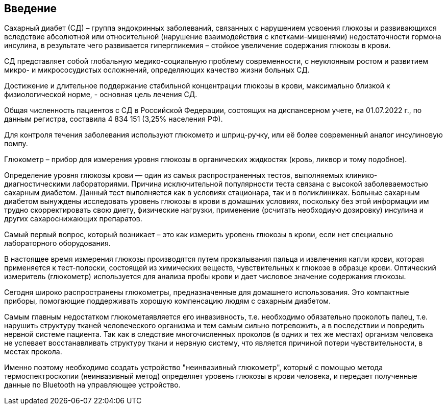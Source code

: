 :toc: macro
:icons: font
:figure-caption: Рисунок
:table-caption: Таблица

== Введение

Сахарный диабет (СД) – группа эндокринных заболеваний, связанных с нарушением усвоения глюкозы и развивающихся вследствие абсолютной или относительной (нарушение взаимодействия с клетками-мишенями) недостаточности гормона инсулина, в результате чего развивается гипергликемия – стойкое увеличение содержания глюкозы в крови.

СД представляет собой глобальную медико-социальную проблему современности, с неуклонным ростом и развитием микро- и микрососудистых осложнений, определяющих качество жизни больных СД.

Достижение и длительное поддержание стабильной концентрации глюкозы в крови, максимально близкой к физиологической норме, - основная цель лечения СД.

Общая численность пациентов с СД в Российской Федерации, состоящих на диспансерном учете, на 01.07.2022 г., по данным регистра, составила 4 834 151 (3,25% населения РФ).

Для контроля течения заболевания используют глюкометр и шприц-ручку, или её более современный аналог инсулиновую помпу.

Глюкометр – прибор для измерения уровня глюкозы в органических жидкостях (кровь, ликвор и тому подобное).

Определение уровня глюкозы крови — один из самых распространенных тестов, выполняемых клинико-диагностическими лабораториями. Причина исключительной популярности теста связана с высокой заболеваемостью сахарным диабетом. Данный тест выполняется как в условиях стационара, так и в поликлиниках. Больные сахарным диабетом вынуждены исследовать уровень глюкозы в крови в домашних условиях, поскольку без этой информации им трудно скорректировать свою диету, физические нагрузки, применение (рсчитать необходиую дозировку) инсулина и других сахароснижающих препаратов.

Самый первый вопрос, который возникает – это как измерить уровень глюкозы в крови, если нет специально лабораторного оборудования. 

В настоящее время измерения глюкозы производятся путем прокалывания пальца и извлечения капли крови, которая применяется к тест-полоски, состоящей из химических веществ, чувствительных к глюкозе в образце крови. Оптический измеритель (глюкометр) используется для анализа пробы крови и дает числовое значение содержания глюкозы. 

Сегодня широко распространены глюкометры, предназначенные для домашнего использования. Это компактные приборы, помогающие поддерживать хорошую компенсацию людям с сахарным диабетом.

Самым главным недостатком глюкометаявляется его инвазивность, т.е. необходимо обязательно проколоть палец, т.е. нарушить структуру тканей человеческого организма и тем самым сильно потревожить, а в последствии и повредить нервной системе пациента. Так как в следствие многочисленных проколов (в одних и тех же местах) организм человека не успевает восстанавливать структуру ткани и нервную систему, что является причиной потери чувствительности, в местах прокола.

Именно поэтому необходимо создать устройство "неинвазивный глюкометр", который с помощью метода  термоспектроскопии (неинвазивный метод) определяет уровень глюкозы в крови человека, и передает полученные данные по Bluetooth на управляющее устройство.
